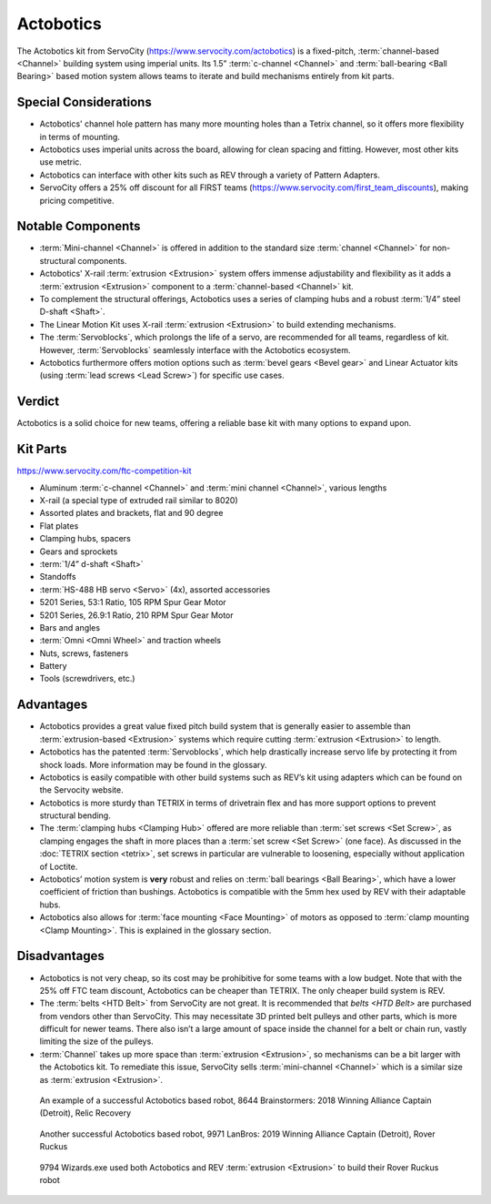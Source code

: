 ==========
Actobotics
==========
The Actobotics kit from ServoCity (https://www.servocity.com/actobotics) is a
fixed-pitch,
:term:`channel-based <Channel>` building system using imperial units.
Its 1.5” :term:`c-channel <Channel>` and :term:`ball-bearing <Ball Bearing>`
based motion system allows teams to iterate and build mechanisms entirely from
kit parts.

Special Considerations
======================

* Actobotics' channel hole pattern has many more mounting holes than a Tetrix
  channel, so it offers more flexibility in terms of mounting.
* Actobotics uses imperial units across the board,
  allowing for clean spacing and fitting. However, most other kits use metric.
* Actobotics can interface with
  other kits such as REV through a variety of Pattern Adapters.
* ServoCity offers a 25% off discount for all FIRST teams
  (https://www.servocity.com/first_team_discounts),
  making pricing competitive.

Notable Components
==================

* :term:`Mini-channel <Channel>` is offered in addition to the standard size
  :term:`channel <Channel>` for non-structural components.
* Actobotics' X-rail :term:`extrusion <Extrusion>` system offers
  immense adjustability and flexibility as it adds a :term:`extrusion
  <Extrusion>` component to a :term:`channel-based <Channel>` kit.
* To complement the structural offerings, Actobotics uses a series of clamping
  hubs and a robust :term:`1/4” steel D-shaft <Shaft>`.
* The Linear Motion Kit uses X-rail :term:`extrusion <Extrusion>` to
  build extending mechanisms.
* The :term:`Servoblocks`, which prolongs the life of a servo,
  are recommended for all teams, regardless of kit.
  However, :term:`Servoblocks` seamlessly interface with the
  Actobotics ecosystem.
* Actobotics furthermore offers motion options such as
  :term:`bevel gears <Bevel gear>` and Linear
  Actuator kits (using :term:`lead screws <Lead Screw>`) for specific use
  cases.

Verdict
=======
Actobotics is a solid choice for new teams, offering a reliable base kit with
many options to expand upon.

Kit Parts
=========
https://www.servocity.com/ftc-competition-kit

* Aluminum :term:`c-channel <Channel>` and :term:`mini channel <Channel>`,
  various lengths
* X-rail (a special type of extruded rail similar to 8020)
* Assorted plates and brackets, flat and 90 degree
* Flat plates
* Clamping hubs, spacers
* Gears and sprockets
* :term:`1/4” d-shaft <Shaft>`
* Standoffs
* :term:`HS-488 HB servo <Servo>` (4x), assorted accessories
* 5201 Series, 53:1 Ratio, 105 RPM Spur Gear Motor
* 5201 Series, 26.9:1 Ratio, 210 RPM Spur Gear Motor
* Bars and angles
* :term:`Omni <Omni Wheel>` and traction wheels
* Nuts, screws, fasteners
* Battery
* Tools (screwdrivers, etc.)

Advantages
==========
* Actobotics provides a great value fixed pitch build system that is generally
  easier to assemble than :term:`extrusion-based <Extrusion>` systems which
  require cutting :term:`extrusion <Extrusion>` to length.
* Actobotics has the patented :term:`Servoblocks`,
  which help drastically increase servo life by protecting it from shock loads.
  More information may be found in the glossary.
* Actobotics is easily compatible with other build systems such as REV’s kit
  using adapters which can be found on the Servocity website.
* Actobotics is more sturdy than TETRIX in terms of drivetrain flex and has
  more support options to prevent structural bending.
* The :term:`clamping hubs <Clamping Hub>` offered are more reliable
  than :term:`set screws <Set Screw>`, as clamping engages the shaft in
  more places than a :term:`set screw <Set Screw>` (one face).  As
  discussed in the :doc:`TETRIX section <tetrix>`, set screws in
  particular are vulnerable to loosening, especially without application
  of Loctite.
* Actobotics’ motion system is **very** robust and relies on
  :term:`ball bearings <Ball Bearing>`, which have a lower coefficient of
  friction than bushings.
  Actobotics is compatible with the 5mm hex used by REV with their adaptable
  hubs.
* Actobotics also allows for :term:`face mounting <Face Mounting>` of
  motors as opposed to :term:`clamp mounting <Clamp Mounting>`.  This is
  explained in the glossary section.

Disadvantages
=============
* Actobotics is not very cheap, so its cost may be prohibitive for some teams
  with a low budget.
  Note that with the 25% off FTC team discount,
  Actobotics can be cheaper than TETRIX.
  The only cheaper build system is REV.
* The :term:`belts <HTD Belt>` from ServoCity are not great.
  It is recommended that `belts <HTD Belt>` are purchased from vendors other
  than ServoCity.
  This may necessitate 3D printed belt pulleys and other parts,
  which is more difficult for newer teams.
  There also isn’t a large amount of space inside the channel for a belt or
  chain run, vastly limiting the size of the pulleys.
* :term:`Channel` takes up more space than :term:`extrusion <Extrusion>`,
  so mechanisms can be a bit larger with the Actobotics kit.
  To remediate this issue,
  ServoCity sells :term:`mini-channel <Channel>` which is a similar size as
  :term:`extrusion <Extrusion>`.

.. figure:: images/actobotics/8644-rr1.jpg
    :alt: 8644 Brainstormers' Relic Recovery robot

    An example of a successful Actobotics based robot, 8644 Brainstormers:
    2018 Winning Alliance Captain (Detroit), Relic Recovery

.. figure:: images/actobotics/9971-rr2.jpg
    :alt: 9971 LanBros' Rover Ruckus robot

    Another successful Actobotics based robot, 9971 LanBros:
    2019 Winning Alliance Captain (Detroit), Rover Ruckus

.. figure:: images/actobotics/9794-rr2.png
    :alt: 9794 Wizards.exe's Rover Ruckus robot

    9794 Wizards.exe used both Actobotics and REV :term:`extrusion <Extrusion>` to build
    their Rover Ruckus robot
